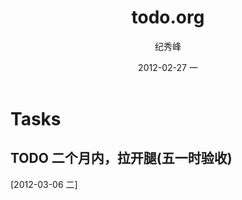 # -*- coding:utf-8 -*-
#+LANGUAGE:  zh
#+TITLE:     todo.org
#+AUTHOR:    纪秀峰
#+EMAIL:     jixiuf@gmail.com
#+DATE:     2012-02-27 一
#+DESCRIPTION:todo.org
#+KEYWORDS: 
#+OPTIONS:   H:2 num:nil toc:t \n:t @:t ::t |:t ^:nil -:t f:t *:t <:t
#+OPTIONS:   TeX:t LaTeX:t skip:nil d:nil todo:t pri:nil 
#+FILETAGS: 
* Tasks
** TODO 二个月内，拉开腿(五一时验收)
   [2012-03-06 二]
